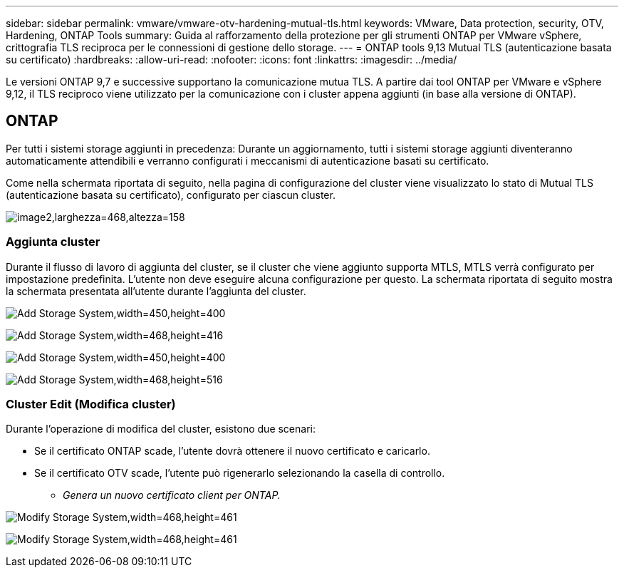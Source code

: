 ---
sidebar: sidebar 
permalink: vmware/vmware-otv-hardening-mutual-tls.html 
keywords: VMware, Data protection, security, OTV, Hardening, ONTAP Tools 
summary: Guida al rafforzamento della protezione per gli strumenti ONTAP per VMware vSphere, crittografia TLS reciproca per le connessioni di gestione dello storage. 
---
= ONTAP tools 9,13 Mutual TLS (autenticazione basata su certificato)
:hardbreaks:
:allow-uri-read: 
:nofooter: 
:icons: font
:linkattrs: 
:imagesdir: ../media/


[role="lead"]
Le versioni ONTAP 9,7 e successive supportano la comunicazione mutua TLS. A partire dai tool ONTAP per VMware e vSphere 9,12, il TLS reciproco viene utilizzato per la comunicazione con i cluster appena aggiunti (in base alla versione di ONTAP).



== ONTAP

Per tutti i sistemi storage aggiunti in precedenza: Durante un aggiornamento, tutti i sistemi storage aggiunti diventeranno automaticamente attendibili e verranno configurati i meccanismi di autenticazione basati su certificato.

Come nella schermata riportata di seguito, nella pagina di configurazione del cluster viene visualizzato lo stato di Mutual TLS (autenticazione basata su certificato), configurato per ciascun cluster.

image:vmware-otv-hardening-mutual-tls-image2.png["image2,larghezza=468,altezza=158"]



=== *Aggiunta cluster*

Durante il flusso di lavoro di aggiunta del cluster, se il cluster che viene aggiunto supporta MTLS, MTLS verrà configurato per impostazione predefinita. L'utente non deve eseguire alcuna configurazione per questo. La schermata riportata di seguito mostra la schermata presentata all'utente durante l'aggiunta del cluster.

image:vmware-otv-hardening-mutual-tls-image3.png["Add Storage System,width=450,height=400"]

image:vmware-otv-hardening-mutual-tls-image4.png["Add Storage System,width=468,height=416"]

image:vmware-otv-hardening-mutual-tls-image5.png["Add Storage System,width=450,height=400"]

image:vmware-otv-hardening-mutual-tls-image6.png["Add Storage System,width=468,height=516"]



=== Cluster Edit (Modifica cluster)

Durante l'operazione di modifica del cluster, esistono due scenari:

* Se il certificato ONTAP scade, l'utente dovrà ottenere il nuovo certificato e caricarlo.
* Se il certificato OTV scade, l'utente può rigenerarlo selezionando la casella di controllo.
+
** _Genera un nuovo certificato client per ONTAP._




image:vmware-otv-hardening-mutual-tls-image7.png["Modify Storage System,width=468,height=461"]

image:vmware-otv-hardening-mutual-tls-image8.png["Modify Storage System,width=468,height=461"]
